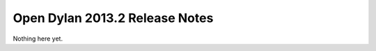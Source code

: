 *******************************
Open Dylan 2013.2 Release Notes
*******************************

Nothing here yet.
